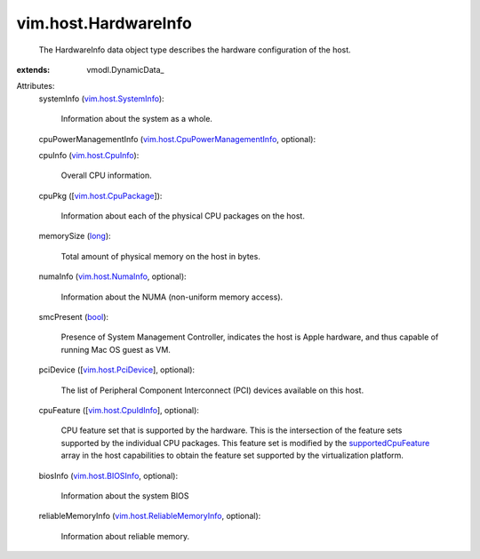 
vim.host.HardwareInfo
=====================
  The HardwareInfo data object type describes the hardware configuration of the host.
:extends: vmodl.DynamicData_

Attributes:
    systemInfo (`vim.host.SystemInfo <vim/host/SystemInfo.rst>`_):

       Information about the system as a whole.
    cpuPowerManagementInfo (`vim.host.CpuPowerManagementInfo <vim/host/CpuPowerManagementInfo.rst>`_, optional):

    cpuInfo (`vim.host.CpuInfo <vim/host/CpuInfo.rst>`_):

       Overall CPU information.
    cpuPkg ([`vim.host.CpuPackage <vim/host/CpuPackage.rst>`_]):

       Information about each of the physical CPU packages on the host.
    memorySize (`long <https://docs.python.org/2/library/stdtypes.html>`_):

       Total amount of physical memory on the host in bytes.
    numaInfo (`vim.host.NumaInfo <vim/host/NumaInfo.rst>`_, optional):

       Information about the NUMA (non-uniform memory access).
    smcPresent (`bool <https://docs.python.org/2/library/stdtypes.html>`_):

       Presence of System Management Controller, indicates the host is Apple hardware, and thus capable of running Mac OS guest as VM.
    pciDevice ([`vim.host.PciDevice <vim/host/PciDevice.rst>`_], optional):

       The list of Peripheral Component Interconnect (PCI) devices available on this host.
    cpuFeature ([`vim.host.CpuIdInfo <vim/host/CpuIdInfo.rst>`_], optional):

       CPU feature set that is supported by the hardware. This is the intersection of the feature sets supported by the individual CPU packages. This feature set is modified by the `supportedCpuFeature <vim/host/Capability.rst#supportedCpuFeature>`_ array in the host capabilities to obtain the feature set supported by the virtualization platform.
    biosInfo (`vim.host.BIOSInfo <vim/host/BIOSInfo.rst>`_, optional):

       Information about the system BIOS
    reliableMemoryInfo (`vim.host.ReliableMemoryInfo <vim/host/ReliableMemoryInfo.rst>`_, optional):

       Information about reliable memory.

